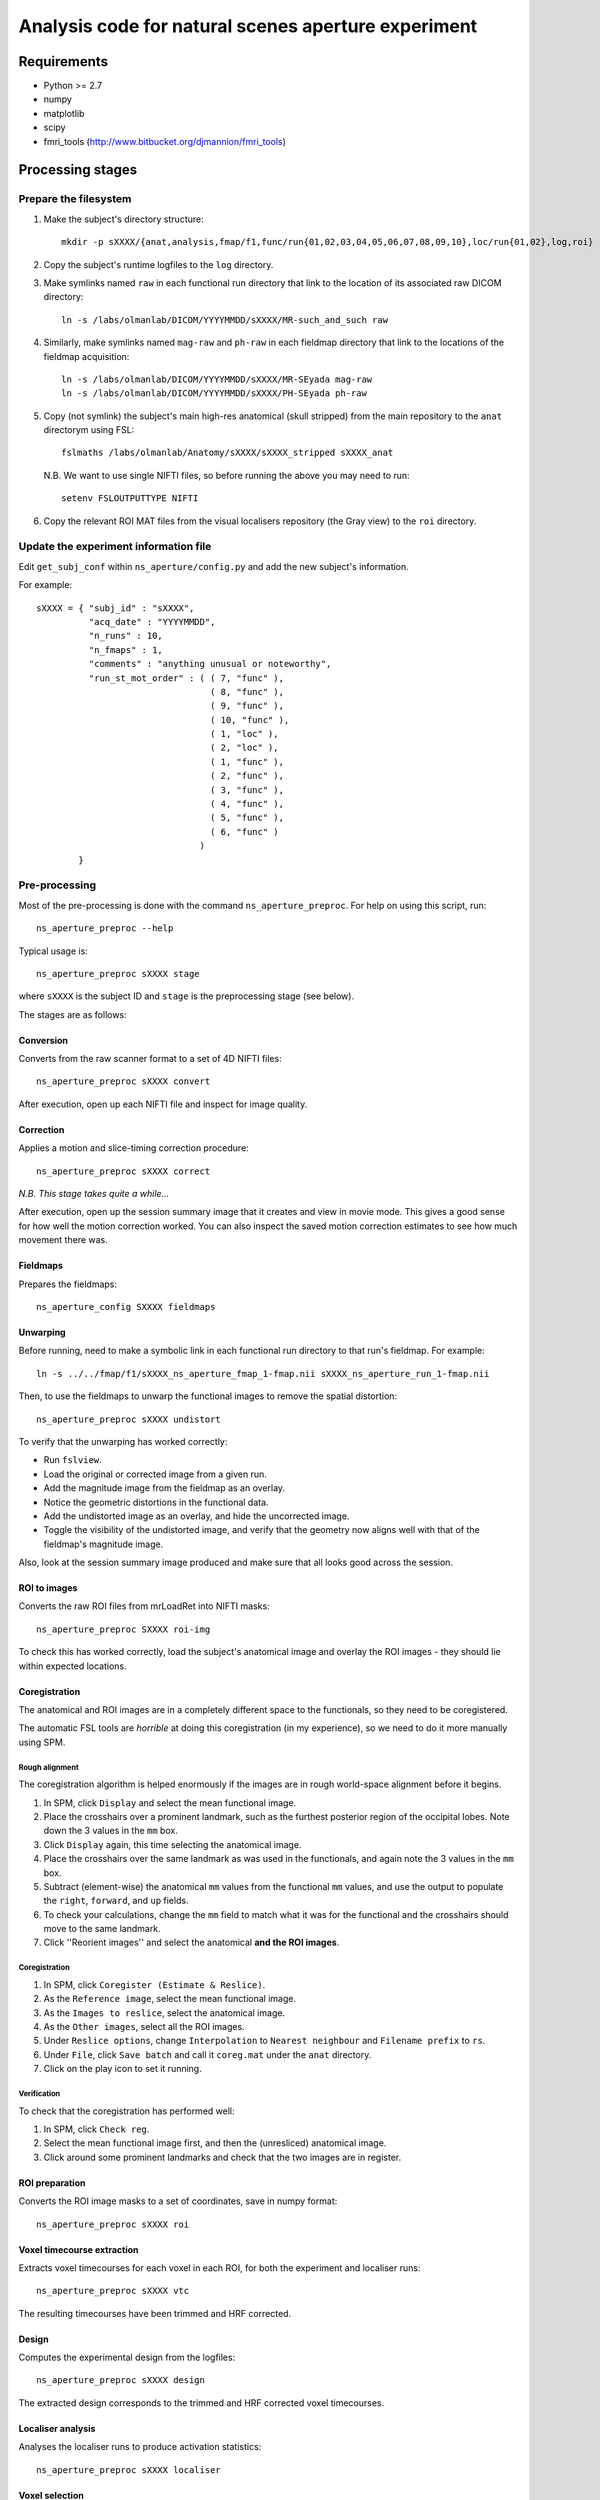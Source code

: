 ====================================================
Analysis code for natural scenes aperture experiment
====================================================

Requirements
============

- Python >= 2.7
- numpy
- matplotlib
- scipy
- fmri_tools (`http://www.bitbucket.org/djmannion/fmri_tools <http://www.bitbucket.org/djmannion/fmri_tools/>`_)


Processing stages
=================

Prepare the filesystem
----------------------

1. Make the subject's directory structure::

    mkdir -p sXXXX/{anat,analysis,fmap/f1,func/run{01,02,03,04,05,06,07,08,09,10},loc/run{01,02},log,roi}

2. Copy the subject's runtime logfiles to the ``log`` directory.

3. Make symlinks named ``raw`` in each functional run directory that link to the location of its associated raw DICOM directory::

    ln -s /labs/olmanlab/DICOM/YYYYMMDD/sXXXX/MR-such_and_such raw

4. Similarly, make symlinks named ``mag-raw`` and ``ph-raw`` in each fieldmap directory that link to the locations of the fieldmap acquisition::

    ln -s /labs/olmanlab/DICOM/YYYYMMDD/sXXXX/MR-SEyada mag-raw
    ln -s /labs/olmanlab/DICOM/YYYYMMDD/sXXXX/PH-SEyada ph-raw

5. Copy (not symlink) the subject's main high-res anatomical (skull stripped) from the main repository to the ``anat`` directorym using FSL::

    fslmaths /labs/olmanlab/Anatomy/sXXXX/sXXXX_stripped sXXXX_anat

  N.B. We want to use single NIFTI files, so before running the above you may need to run::

      setenv FSLOUTPUTTYPE NIFTI

6. Copy the relevant ROI MAT files from the visual localisers repository (the Gray view) to the ``roi`` directory.


Update the experiment information file
--------------------------------------

Edit ``get_subj_conf`` within ``ns_aperture/config.py`` and add the new subject's information.

For example::

    sXXXX = { "subj_id" : "sXXXX",
              "acq_date" : "YYYYMMDD",
              "n_runs" : 10,
              "n_fmaps" : 1,
              "comments" : "anything unusual or noteworthy",
              "run_st_mot_order" : ( ( 7, "func" ),
                                     ( 8, "func" ),
                                     ( 9, "func" ),
                                     ( 10, "func" ),
                                     ( 1, "loc" ),
                                     ( 2, "loc" ),
                                     ( 1, "func" ),
                                     ( 2, "func" ),
                                     ( 3, "func" ),
                                     ( 4, "func" ),
                                     ( 5, "func" ),
                                     ( 6, "func" )
                                   )
            }

Pre-processing
--------------

Most of the pre-processing is done with the command ``ns_aperture_preproc``.
For help on using this script, run::

    ns_aperture_preproc --help

Typical usage is::

    ns_aperture_preproc sXXXX stage

where ``sXXXX`` is the subject ID and ``stage`` is the preprocessing stage (see below).

The stages are as follows:

Conversion
~~~~~~~~~~

Converts from the raw scanner format to a set of 4D NIFTI files::

    ns_aperture_preproc sXXXX convert

After execution, open up each NIFTI file and inspect for image quality.

Correction
~~~~~~~~~~

Applies a motion and slice-timing correction procedure::

    ns_aperture_preproc sXXXX correct

*N.B. This stage takes quite a while...*

After execution, open up the session summary image that it creates and view in movie mode. This gives a good sense for how well the motion correction worked. You can also inspect the saved motion correction estimates to see how much movement there was.

Fieldmaps
~~~~~~~~~

Prepares the fieldmaps::

    ns_aperture_config SXXXX fieldmaps

Unwarping
~~~~~~~~~

Before running, need to make a symbolic link in each functional run directory to that run's fieldmap. For example::

    ln -s ../../fmap/f1/sXXXX_ns_aperture_fmap_1-fmap.nii sXXXX_ns_aperture_run_1-fmap.nii

Then, to use the fieldmaps to unwarp the functional images to remove the spatial distortion::

    ns_aperture_preproc sXXXX undistort

To verify that the unwarping has worked correctly:

* Run ``fslview``.
* Load the original or corrected image from a given run.
* Add the magnitude image from the fieldmap as an overlay.
* Notice the geometric distortions in the functional data.
* Add the undistorted image as an overlay, and hide the uncorrected image.
* Toggle the visibility of the undistorted image, and verify that the geometry now aligns well with that of the fieldmap's magnitude image.

Also, look at the session summary image produced and make sure that all looks good across the session.

ROI to images
~~~~~~~~~~~~~

Converts the raw ROI files from mrLoadRet into NIFTI masks::

    ns_aperture_preproc SXXXX roi-img

To check this has worked correctly, load the subject's anatomical image and overlay the ROI images - they should lie within expected locations.

Coregistration
~~~~~~~~~~~~~~

The anatomical and ROI images are in a completely different space to the functionals, so they need to be coregistered.

The automatic FSL tools are *horrible* at doing this coregistration (in my experience), so we need to do it more manually using SPM.

Rough alignment
^^^^^^^^^^^^^^^

The coregistration algorithm is helped enormously if the images are in rough world-space alignment before it begins.

#. In SPM, click ``Display`` and select the mean functional image.
#. Place the crosshairs over a prominent landmark, such as the furthest posterior region of the occipital lobes. Note down the 3 values in the ``mm`` box.
#. Click ``Display`` again, this time selecting the anatomical image.
#. Place the crosshairs over the same landmark as was used in the functionals, and again note the 3 values in the ``mm`` box.
#. Subtract (element-wise) the anatomical ``mm`` values from the functional ``mm`` values, and use the output to populate the ``right``, ``forward``, and ``up`` fields.
#. To check your calculations, change the ``mm`` field to match what it was for the functional and the crosshairs should move to the same landmark.
#. Click ''Reorient images'' and select the anatomical **and the ROI images**.

Coregistration
^^^^^^^^^^^^^^

#. In SPM, click ``Coregister (Estimate & Reslice)``.
#. As the ``Reference image``, select the mean functional image.
#. As the ``Images to reslice``, select the anatomical image.
#. As the ``Other images``, select all the ROI images.
#. Under ``Reslice options``, change ``Interpolation`` to ``Nearest neighbour`` and ``Filename prefix`` to ``rs``.
#. Under ``File``, click ``Save batch`` and call it ``coreg.mat`` under the ``anat`` directory.
#. Click on the play icon to set it running.

Verification
^^^^^^^^^^^^

To check that the coregistration has performed well:

#. In SPM, click ``Check reg``.
#. Select the mean functional image first, and then the (unresliced) anatomical image.
#. Click around some prominent landmarks and check that the two images are in register.

ROI preparation
~~~~~~~~~~~~~~~

Converts the ROI image masks to a set of coordinates, save in numpy format::

    ns_aperture_preproc sXXXX roi

Voxel timecourse extraction
~~~~~~~~~~~~~~~~~~~~~~~~~~~

Extracts voxel timecourses for each voxel in each ROI, for both the experiment and localiser runs::

    ns_aperture_preproc sXXXX vtc

The resulting timecourses have been trimmed and HRF corrected.


Design
~~~~~~

Computes the experimental design from the logfiles::

    ns_aperture_preproc sXXXX design

The extracted design corresponds to the trimmed and HRF corrected voxel timecourses.


Localiser analysis
~~~~~~~~~~~~~~~~~~

Analyses the localiser runs to produce activation statistics::

    ns_aperture_preproc sXXXX localiser


Voxel selection
~~~~~~~~~~~~~~~

Uses the localiser analysis to adjust the ROI coordinates to only include stimulated voxels::

    ns_aperture_preproc sXXXX vox-select


Timecourse averaging and filtering
~~~~~~~~~~~~~~~~~~~~~~~~~~~~~~~~~~

Averages over the voxels in each ROI::

    ns_aperture_preproc sXXXX vtc-avg


Subject-level analysis
----------------------

The subject-level analysis is done with the command ``ns_aperture_subj_analysis``
For help on using this script, run::

    ns_aperture_subj_analysis --help

Typical usage is::

    ns_aperture_subj_analysis sXXXX stage

where ``sXXXX`` is the subject ID and ``stage`` is the preprocessing stage (see below).

The stages are as follows:

Blocks
~~~~~~

Extracts the block responses for each condition and ROI::

    ns_aperture_subj_analysis sXXXX blocks



Analysis datafiles
==================

The pre-processing / analysis pipeline produces the following files:

coords-ROI
  ( 3 axes, n voxels ) array of coordinate locations.

coords_sel-ROI
  ( 3 axes, n(s) voxels ) array of coordinate locations, *after* voxel selection based on the localiser analysis.

vtc-ROI
  ( 128 volumes, 10 runs, n voxels ) array of BOLD signals. These are in scanner units, in a timeseries that has been trimmed and HRF corrected.

vtc_sel-ROI
  ( 128 volumes, 10 runs, n(s) voxels ) array of BOLD signals. As above, but only including selected voxels.

loc_vtc_sel-ROI
  ( 128 volumes, 2 runs, n(s) voxels ) array of BOLD signals. As above, but for the localiser data.

vtc_avg-ROI
  ( 128 volumes, 10 runs ) array of BOLD signals. ROI timecourses averaged across all *selected* voxels, high-pass filtered, and covert to percent signal change.

loc_vtc-ROI
  ( 128 volumes, 2 runs, n voxels ) array of BOLD signals. As above, but for the localiser data.

loc_stat-ROI
  ( n voxels, [ t statistic, p value ] ) array of statistics data. These report the results of a left side stimulation > right side stimulation localiser analysis.

design
  ( 16 blocks, 10 runs, [ i_vol, i_cond ) integer array.
  ``i_vol`` is the volume index for the start of the block in a timecourse that has been trimmed and HRF corrected, and ``i_cond`` is the condition.

loc_design
  ( 16 blocks, 2 runs, [ i_vol, i_cond ] ) integer array.
  As above, but for the localiser data.

block
  ( 160 blocks, [ psc, cond, block in run, run ] ) array. Shows the percent signal change of each block, obtained by averaging all the timepoints corresponding to the block.
